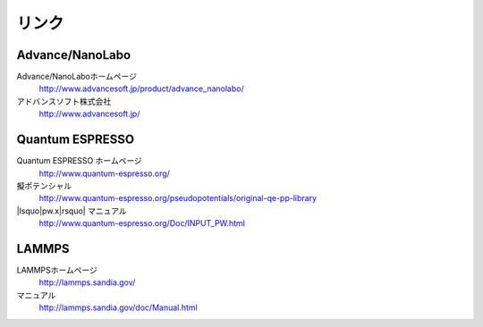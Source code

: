 .. _link:

======
リンク
======

Advance/NanoLabo
================

Advance/NanoLaboホームページ
 http://www.advancesoft.jp/product/advance_nanolabo/

アドバンスソフト株式会社
 http://www.advancesoft.jp/

Quantum ESPRESSO
====================

Quantum ESPRESSO ホームページ
 http://www.quantum-espresso.org/

擬ポテンシャル
 http://www.quantum-espresso.org/pseudopotentials/original-qe-pp-library

|lsquo|\ pw.x\ |rsquo| マニュアル
 http://www.quantum-espresso.org/Doc/INPUT_PW.html

LAMMPS
=============

LAMMPSホームページ
 http://lammps.sandia.gov/

マニュアル
 http://lammps.sandia.gov/doc/Manual.html

.. |lsquo| raw:: html

   &lsquo;

.. |rsquo| raw:: html

   &rsquo;